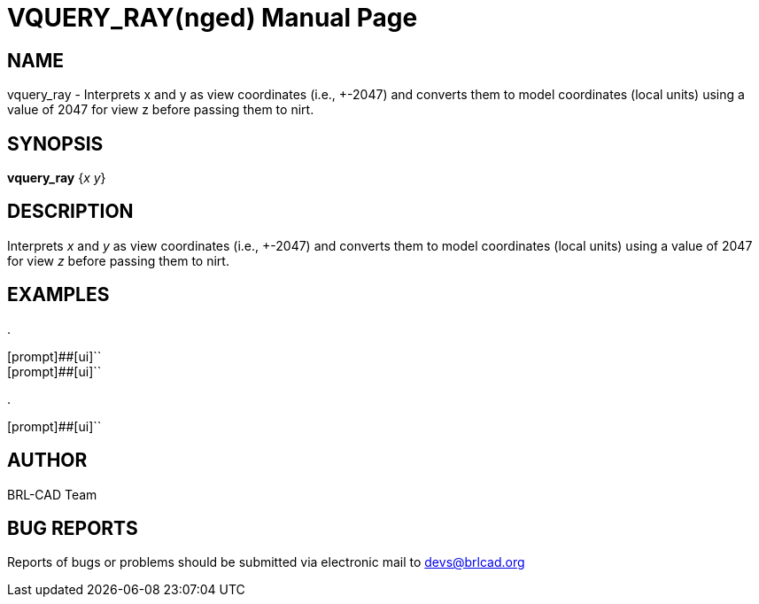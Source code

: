 = VQUERY_RAY(nged)
BRL-CAD Team
ifndef::site-gen-antora[:doctype: manpage]
:man manual: BRL-CAD MGED Commands
:man source: BRL-CAD
:page-role: manpage

== NAME

vquery_ray - Interprets x and y as view coordinates (i.e., +-2047) and converts them to model coordinates (local units) using a value of 2047 for view z before passing
them to nirt.
   

== SYNOPSIS

*vquery_ray* {_x y_}

== DESCRIPTION

Interprets _x_ and _y_ as view coordinates (i.e., +-2047) and converts them to model coordinates (local units) using a value of 2047 for view _z_ before passing them to nirt. 

== EXAMPLES



.
====

[prompt]##[ui]``::


[prompt]##[ui]``::

====

.
====
[prompt]##[ui]``


====

== AUTHOR

BRL-CAD Team

== BUG REPORTS

Reports of bugs or problems should be submitted via electronic mail to mailto:devs@brlcad.org[]